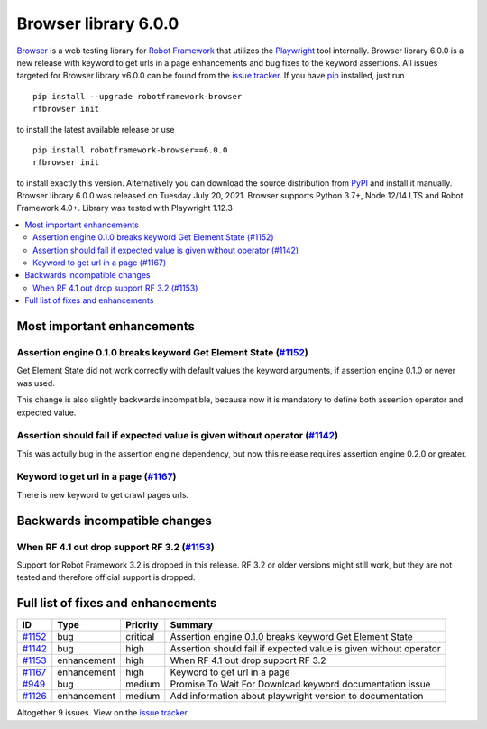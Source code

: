 =====================
Browser library 6.0.0
=====================


.. default-role:: code


Browser_ is a web testing library for `Robot Framework`_ that utilizes
the Playwright_ tool internally. Browser library 6.0.0 is a new release with
keyword to get urls in a page enhancements and bug fixes to the
keyword assertions. All issues targeted for Browser library v6.0.0 can
be found from the `issue tracker`_.
If you have pip_ installed, just run
::
   pip install --upgrade robotframework-browser
   rfbrowser init
to install the latest available release or use
::
   pip install robotframework-browser==6.0.0
   rfbrowser init
to install exactly this version. Alternatively you can download the source
distribution from PyPI_ and install it manually.
Browser library 6.0.0 was released on Tuesday July 20, 2021. Browser supports
Python 3.7+, Node 12/14 LTS and Robot Framework 4.0+. Library was
tested with Playwright 1.12.3

.. _Robot Framework: http://robotframework.org
.. _Browser: https://github.com/MarketSquare/robotframework-browser
.. _Playwright: https://github.com/microsoft/playwright
.. _pip: http://pip-installer.org
.. _PyPI: https://pypi.python.org/pypi/robotframework-browser
.. _issue tracker: https://github.com/MarketSquare/robotframework-browser/milestones%3Av6.0.0


.. contents::
   :depth: 2
   :local:

Most important enhancements
===========================

Assertion engine 0.1.0 breaks keyword Get Element State (`#1152`_)
------------------------------------------------------------------
Get Element State did not work correctly with default values the
keyword arguments, if assertion engine 0.1.0 or never was used.

This change is also slightly backwards incompatible, because now it
is mandatory to define both assertion operator and expected value.

Assertion should fail if expected value is given without operator (`#1142`_)
----------------------------------------------------------------------------
This was actully bug in the assertion engine dependency, but now
this release requires assertion engine 0.2.0 or greater.

Keyword to get url in a page  (`#1167`_)
----------------------------------------
There is new keyword to get crawl pages urls.

Backwards incompatible changes
==============================

When RF 4.1 out drop support RF 3.2 (`#1153`_)
----------------------------------------------
Support for Robot Framework 3.2 is dropped in this release. RF 3.2 or older
versions might still work, but they are not tested and therefore official
support is dropped.

Full list of fixes and enhancements
===================================

.. list-table::
    :header-rows: 1

    * - ID
      - Type
      - Priority
      - Summary
    * - `#1152`_
      - bug
      - critical
      - Assertion engine 0.1.0 breaks keyword Get Element State
    * - `#1142`_
      - bug
      - high
      - Assertion should fail if expected value is given without operator
    * - `#1153`_
      - enhancement
      - high
      - When RF 4.1 out drop support RF 3.2
    * - `#1167`_
      - enhancement
      - high
      - Keyword to get url in a page
    * - `#949`_
      - bug
      - medium
      - Promise To Wait For Download keyword documentation issue
    * - `#1126`_
      - enhancement
      - medium
      - Add information about playwright version to documentation

Altogether 9 issues. View on the `issue tracker <https://github.com/MarketSquare/robotframework-browser/issues?q=milestone%3Av6.0.0>`__.

.. _#1152: https://github.com/MarketSquare/robotframework-browser/issues/1152
.. _#1142: https://github.com/MarketSquare/robotframework-browser/issues/1142
.. _#1153: https://github.com/MarketSquare/robotframework-browser/issues/1153
.. _#1167: https://github.com/MarketSquare/robotframework-browser/issues/1167
.. _#949: https://github.com/MarketSquare/robotframework-browser/issues/949
.. _#1126: https://github.com/MarketSquare/robotframework-browser/issues/1126

